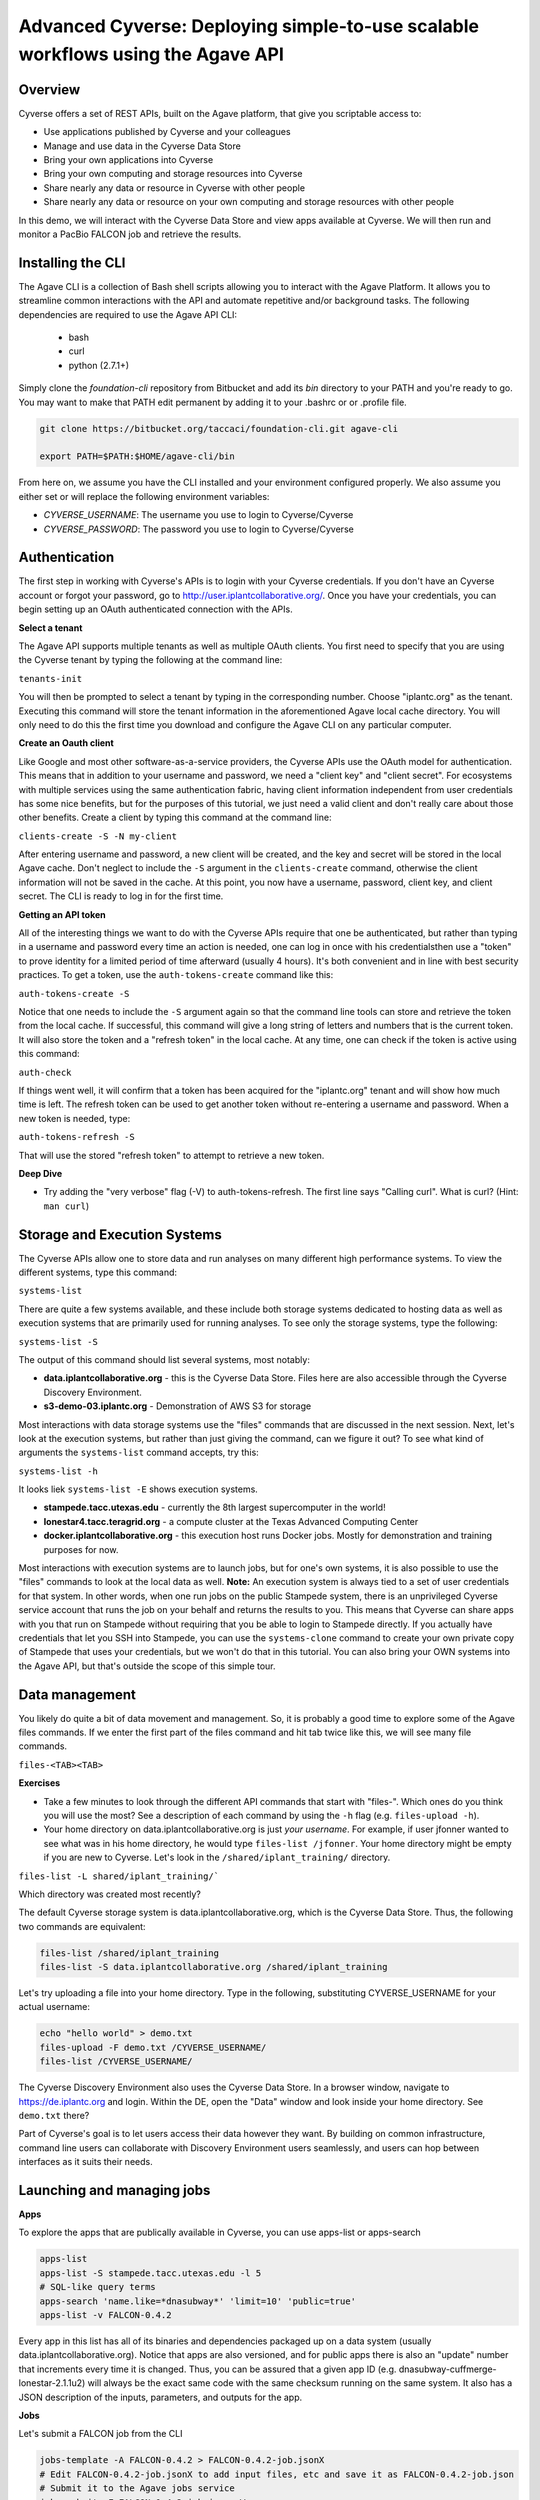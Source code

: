 Advanced Cyverse: Deploying simple-to-use scalable workflows using the Agave API
================================================================================

Overview
--------
Cyverse offers a set of REST APIs, built on the Agave platform, that give you scriptable access to:

* Use applications published by Cyverse and your colleagues
* Manage and use data in the Cyverse Data Store
* Bring your own applications into Cyverse
* Bring your own computing and storage resources into Cyverse
* Share nearly any data or resource in Cyverse with other people
* Share nearly any data or resource on your own computing and storage resources with other people

In this demo, we will interact with the Cyverse Data Store and view apps available at Cyverse. We will then run and monitor a PacBio FALCON job and retrieve the results.

Installing the CLI
------------------

The Agave CLI is a collection of Bash shell scripts allowing you to interact with the Agave Platform. It allows you to streamline common interactions with the API and automate repetitive and/or background tasks. The following dependencies are required to use the Agave API CLI:

	* bash
	* curl
	* python (2.7.1+)

Simply clone the *foundation-cli* repository from Bitbucket and add its *bin* directory to your PATH and you're ready to go. You may want to make that PATH edit permanent by adding it to your .bashrc or or .profile file.

.. code-block:: bash

  git clone https://bitbucket.org/taccaci/foundation-cli.git agave-cli

  export PATH=$PATH:$HOME/agave-cli/bin

From here on, we assume you have the CLI installed and your environment configured properly. We also assume you either set or will replace the following environment variables:

* `CYVERSE_USERNAME`: The username you use to login to Cyverse/Cyverse
* `CYVERSE_PASSWORD`: The password you use to login to Cyverse/Cyverse

Authentication
--------------

The first step in working with Cyverse's APIs is to login with your Cyverse credentials.  If you don't have an Cyverse account or forgot your password, go to http://user.iplantcollaborative.org/. Once you have your credentials, you can begin setting up an OAuth authenticated connection with the APIs.

**Select a tenant**

The Agave API supports multiple tenants as well as multiple OAuth clients.  You first need to specify that you are using the Cyverse tenant by typing the following at the command line:

``tenants-init``

You will then be prompted to select a tenant by typing in the corresponding number.  Choose "iplantc.org" as the tenant.  Executing this command will store the tenant information in the aforementioned Agave local cache directory. You will only need to do this the first time you download and configure the Agave CLI on any particular computer.

**Create an Oauth client**

Like Google and most other software-as-a-service providers, the Cyverse APIs use the OAuth model for authentication.  This means that in addition to your username and password, we need a "client key" and "client secret".  For ecosystems with multiple services using the same authentication fabric, having client information independent from user credentials has some nice benefits, but for the purposes of this tutorial, we just need a valid client and don't really care about those other benefits.  Create a client by typing this command at the command line:

``clients-create -S -N my-client``

After entering username and password, a new client will be created, and the key and secret will be stored in the local Agave cache.  Don't neglect to include the ``-S`` argument in the ``clients-create`` command, otherwise the client information will not be saved in the cache.  At this point, you now have a username, password, client key, and client secret.  The CLI is ready to log in for the first time.

**Getting an API token**

All of the interesting things we want to do with the Cyverse APIs require that one be authenticated, but rather than typing in a username and password every time an action is needed, one can log in once with his credentialsthen use a "token" to prove identity for a limited period of time afterward (usually 4 hours).  It's both convenient and in line with best security practices.  To get a token, use the ``auth-tokens-create`` command like this:

``auth-tokens-create -S``

Notice that one needs to include the ``-S`` argument again so that the command line tools can store and retrieve the token from the local cache.  If successful, this command will give a long string of letters and numbers that is the current token.  It will also store the token and a "refresh token" in the local cache.  At any time, one can check if the token is active using this command:

``auth-check``

If things went well, it will confirm that a token has been acquired for the "iplantc.org" tenant and will show how much time is left.  The refresh token can be used to get another token without re-entering a username and password.  When a new token is needed, type:

``auth-tokens-refresh -S``

That will use the stored "refresh token" to attempt to retrieve a new token.

**Deep Dive**

- Try adding the "very verbose" flag (-V) to auth-tokens-refresh.  The first line says "Calling curl".  What is curl?  (Hint: ``man curl``)

Storage and Execution Systems
-----------------------------

The Cyverse APIs allow one to store data and run analyses on many different high performance systems.  To view the different systems, type this command:

``systems-list``

There are quite a few systems available, and these include both storage systems dedicated to hosting data as well as execution systems that are primarily used for running analyses.  To see only the storage systems, type the following:

``systems-list -S``

The output of this command should list several systems, most notably:

- **data.iplantcollaborative.org** - this is the Cyverse Data Store.  Files here are also accessible through the Cyverse Discovery Environment.
- **s3-demo-03.iplantc.org** - Demonstration of AWS S3 for storage

Most interactions with data storage systems use the "files" commands that are discussed in the next session.  Next, let's look at the execution systems, but rather than just giving the command, can we figure it out?  To see what kind of arguments the ``systems-list`` command accepts, try this:

``systems-list -h``

It looks liek ``systems-list -E`` shows execution systems.

- **stampede.tacc.utexas.edu** - currently the 8th largest supercomputer in the world!
- **lonestar4.tacc.teragrid.org** - a compute cluster at the Texas Advanced Computing Center
- **docker.iplantcollaborative.org** - this execution host runs Docker jobs. Mostly for demonstration and training purposes for now.

Most interactions with execution systems are to launch jobs, but for one's own systems, it is also possible to use the "files" commands to look at the local data as well.  **Note:** An execution system is always tied to a set of user credentials for that system.  In other words, when one run jobs on the public Stampede system, there is an unprivileged Cyverse service account that runs the job on your behalf and returns the results to you.  This means that Cyverse can share apps with you that run on Stampede without requiring that you be able to login to Stampede directly.  If you actually have credentials that let you SSH into Stampede, you can use the ``systems-clone`` command to create your own private copy of Stampede that uses your credentials, but we won't do that in this tutorial.  You can also bring your OWN systems into the Agave API, but that's outside the scope of this simple tour.

Data management
---------------

You likely do quite a bit of data movement and management.  So, it is probably a good time to explore some of the Agave files commands.  If we enter the first part of the files command and hit tab twice like this, we will see many file commands.

``files-<TAB><TAB>``

**Exercises**

- Take a few minutes to look through the different API commands that start with "files-".  Which ones do you think you will use the most?  See a description of each command by using the ``-h`` flag (e.g. ``files-upload -h``).
- Your home directory on data.iplantcollaborative.org is just *your username*.  For example, if user jfonner wanted to see what was in his home directory, he would type ``files-list /jfonner``.  Your home directory might be empty if you are new to Cyverse. Let's look in the ``/shared/iplant_training/`` directory.

``files-list -L shared/iplant_training/```

Which directory was created most recently?

The default Cyverse storage system is data.iplantcollaborative.org, which is the Cyverse Data Store.  Thus, the following two commands are equivalent:

.. code-block:: bash

    files-list /shared/iplant_training
    files-list -S data.iplantcollaborative.org /shared/iplant_training

Let's try uploading a file into your home directory.  Type in the following, substituting CYVERSE_USERNAME for your actual username:

.. code-block:: bash

    echo "hello world" > demo.txt
    files-upload -F demo.txt /CYVERSE_USERNAME/
    files-list /CYVERSE_USERNAME/

The Cyverse Discovery Environment also uses the Cyverse Data Store.  In a browser window, navigate to https://de.iplantc.org and login.  Within the DE, open the "Data" window and look inside your home directory.  See ``demo.txt`` there?

Part of Cyverse's goal is to let users access their data however they want.  By building on common infrastructure, command line users can collaborate with Discovery Environment users seamlessly, and users can hop between interfaces as it suits their needs.

Launching and managing jobs
---------------------------

**Apps**

To explore the apps that are publically available in Cyverse, you can use apps-list or apps-search

.. code-block:: bash

    apps-list
    apps-list -S stampede.tacc.utexas.edu -l 5
    # SQL-like query terms
    apps-search 'name.like=*dnasubway*' 'limit=10' 'public=true'
    apps-list -v FALCON-0.4.2

Every app in this list has all of its binaries and dependencies packaged up on a data system (usually data.iplantcollaborative.org).  Notice that apps are also versioned, and for public apps there is also an "update" number that increments every time it is changed.  Thus, you can be assured that a given app ID (e.g. dnasubway-cuffmerge-lonestar-2.1.1u2) will always be the exact same code with the same checksum running on the same system.  It also has a JSON description of the inputs, parameters, and outputs for the app.

**Jobs**

Let's submit a FALCON job from the CLI

.. code-block:: bash

    jobs-template -A FALCON-0.4.2 > FALCON-0.4.2-job.jsonX
    # Edit FALCON-0.4.2-job.jsonX to add input files, etc and save it as FALCON-0.4.2-job.json
    # Submit it to the Agave jobs service
    jobs-submit -F FALCON-0.4.2-job.json -W

You can skip the -W watch flag and submit the job asychronously. If you do so, you may monitor the job's progress via status and history. You may also use notifications in your job to set up HTTP or email callbacks to notify you of the job's progress through its lifecycle.

.. code-block:: bash

    jobs-status JOBID
    jobs-history JOBID

Each of these can be invoked with the -v flag to return a detailed, parseable JSON response.

While this is running, let's go look at how Agave interacts with the Cyverse DE...

To conclude the demo, let's view or download the FALCON results:

.. code-block:: bash

    # List the job outputs
    jobs-output-list JOBID
    # Download the entire job output directory
    jobs-output-get -r $JOBID
    # Download a specific file
    jobs-output-get -r $JOBID PATH
    # View a specific file on screen
    jobs-output-get -P JOBID myerrorfile.err

